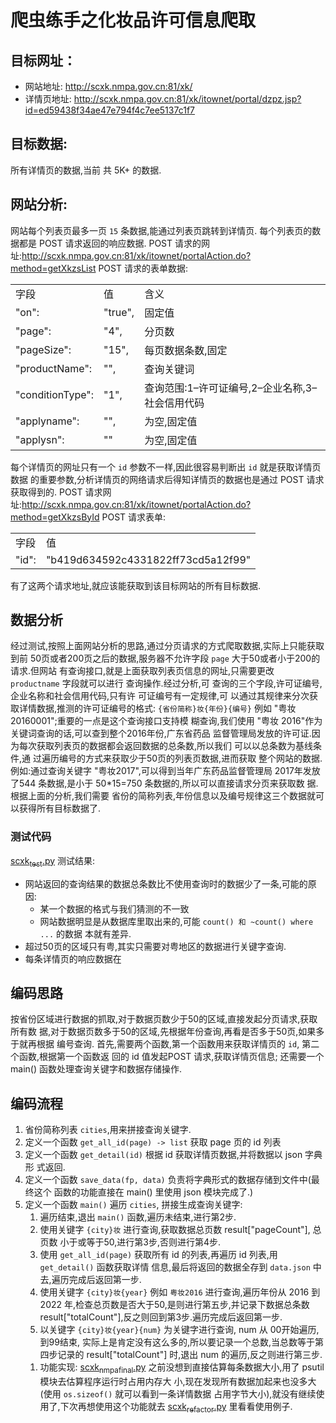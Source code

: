 * 爬虫练手之化妆品许可信息爬取

** 目标网址：
   - 网站地址:
     http://scxk.nmpa.gov.cn:81/xk/
   - 详情页地址:
     http://scxk.nmpa.gov.cn:81/xk/itownet/portal/dzpz.jsp?id=ed59438f34ae47e794f4c7ee5137c1f7

** 目标数据:
   所有详情页的数据,当前 共 5K+ 的数据.

** 网站分析:
   网站每个列表页最多一页 ~15~ 条数据,能通过列表页跳转到详情页.
   每个列表页的数据都是 POST 请求返回的响应数据.
   POST 请求的网址:http://scxk.nmpa.gov.cn:81/xk/itownet/portalAction.do?method=getXkzsList
   POST 请求的表单数据:
   | 字段             | 值      | 含义                                               |
   | "on":            | "true", | 固定值                                             |
   | "page":          | "4",    | 分页数                                             |
   | "pageSize":      | "15",   | 每页数据条数,固定                                  |
   | "productName":   | "",     | 查询关键词                                         |
   | "conditionType": | "1",    | 查询范围:1--许可证编号,2--企业名称,3--社会信用代码 |
   | "applyname":     | "",     | 为空,固定值                                        |
   | "applysn":       | ""      | 为空,固定值                                        |
   每个详情页的网址只有一个 ~id~ 参数不一样,因此很容易判断出 ~id~ 就是获取详情页数据
   的重要参数,分析详情页的网络请求后得知详情页的数据也是通过 POST 请求获取得到的.
   POST 请求网址:http://scxk.nmpa.gov.cn:81/xk/itownet/portalAction.do?method=getXkzsById
   POST 请求表单:
    | 字段  | 值                                 |
    | "id": | "b419d634592c4331822ff73cd5a12f99" |
   有了这两个请求地址,就应该能获取到该目标网站的所有目标数据.

** 数据分析
   经过测试,按照上面网站分析的思路,通过分页请求的方式爬取数据,实际上只能获取到前
   50页或者200页之后的数据,服务器不允许字段 ~page~ 大于50或者小于200的请求.但网站
   有查询接口,就是上面获取列表页信息的网址,只需要更改 ~productname~ 字段就可以进行
   查询操作.经过分析,可 查询的三个字段,许可证编号,企业名称和社会信用代码,只有许
   可证编号有一定规律,可 以通过其规律来分次获取详情数据,推测的许可证编号的格式:
   ~{省份简称}妆{年份}{编号}~ 例如 "粤妆20160001";重要的一点是这个查询接口支持模
   糊查询,我们使用 "粤妆 2016"作为关键词查询的话,可以查到整个2016年份,广东省药品
   监督管理局发放的许可证.因为每次获取列表页的数据都会返回数据的总条数,所以我们
   可以以总条数为基线条件,通 过遍历编号的方式来获取少于50页的列表页数据,进而获取
   整个网站的数据. 例如:通过查询关键字 "粤妆2017",可以得到当年广东药品监督管理局
   2017年发放了544 条数据,是小于 50*15=750 条数据的,所以可以直接请求分页来获取数
   据.根据上面的分析,我们需要 省份的简称列表,年份信息以及编号规律这三个数据就可
   以获得所有目标数据了.

*** 测试代码
   [[file:scxk_test.py::测试网站布局和数据组成以及反爬措施.][scxk_test.py]]
   测试结果:
   - 网站返回的查询结果的数据总条数比不使用查询时的数据少了一条,可能的原因:
     - 某一个数据的格式与我们猜测的不一致
     - 网站数据明显是从数据库里取出来的,可能 ~count() 和 ~count() where ...~ 的数据
       本就有差异.
   - 超过50页的区域只有粤,其实只需要对粤地区的数据进行关键字查询.
   - 每条详情页的响应数据在

** 编码思路
   按省份区域进行数据的抓取,对于数据页数少于50的区域,直接发起分页请求,获取所有数
   据,对于数据页数多于50的区域,先根据年份查询,再看是否多于50页,如果多于就再根据
   编号查询.
   首先,需要两个函数,第一个函数用来获取详情页的 ~id~, 第二个函数,根据第一个函数返
   回的 id 值发起POST 请求,获取详情页信息;
   还需要一个 main() 函数处理查询关键字和数据存储操作.

** 编码流程
   1. 省份简称列表 ~cities~,用来拼接查询关键字.
   2. 定义一个函数 ~get_all_id(page) -> list~ 获取 page 页的 id 列表
   3. 定义一个函数 ~get_detail(id)~ 根据 id 获取详情页数据,并将数据以 json 字典形
      式返回.
   4. 定义一个函数 ~save_data(fp, data)~ 负责将字典形式的数据存储到文件中(最终这个
      函数的功能直接在 main() 里使用 json 模块完成了.)
   5. 定义一个函数 ~main()~ 遍历 ~cities~, 拼接生成查询关键字:
      1. 遍历结束,退出 ~main()~ 函数,遍历未结束,进行第2步.
      2. 使用关键字 ~{city}妆~ 进行查询,获取数据总页数 result["pageCount"], 总页数
         小于或等于50,进行第3步,否则进行第4步.
      3. 使用 ~get_all_id(page)~ 获取所有 id 的列表,再遍历 id 列表,用 ~get_detail()~ 函数获取详情
         信息,最后将返回的数据全存到 ~data.json~ 中去,遍历完成后返回第一步.
      4. 使用关键字 ~{city}妆{year}~ 例如 ~粤妆2016~ 进行查询,遍历年份从 2016 到
         2022 年,检查总页数是否大于50,是则进行第五步,并记录下数据总条数 result["totalCount"],反之则回到第3步.遍历完成后返回第一步.
      5. 以关键字 ~{city}妆{year}{num}~ 为关键字进行查询, num 从 00开始遍历,到99结束,
         实际上是肯定没有这么多的,所以要记录一个总数,当总数等于第四步记录的
         result["totalCount"] 时,退出 num 的遍历,反之则进行第三步.
    6. 功能实现: [[file:scxk_nmpa_final.py::import requests][scxk_nmpa_final.py]]
       之前没想到直接估算每条数据大小,用了 psutil 模块去估算程序运行时占用内存大
       小,现在发现所有数据加起来也没多大(使用 ~os.sizeof()~ 就可以看到一条详情数据
       占用字节大小),就没有继续使用了,下次再想使用这个功能就去 [[file:scxk_refactor.py::print(u'当前占用:%.4f GB' %][scxk_refactor.py]]
       里看看使用例子.
